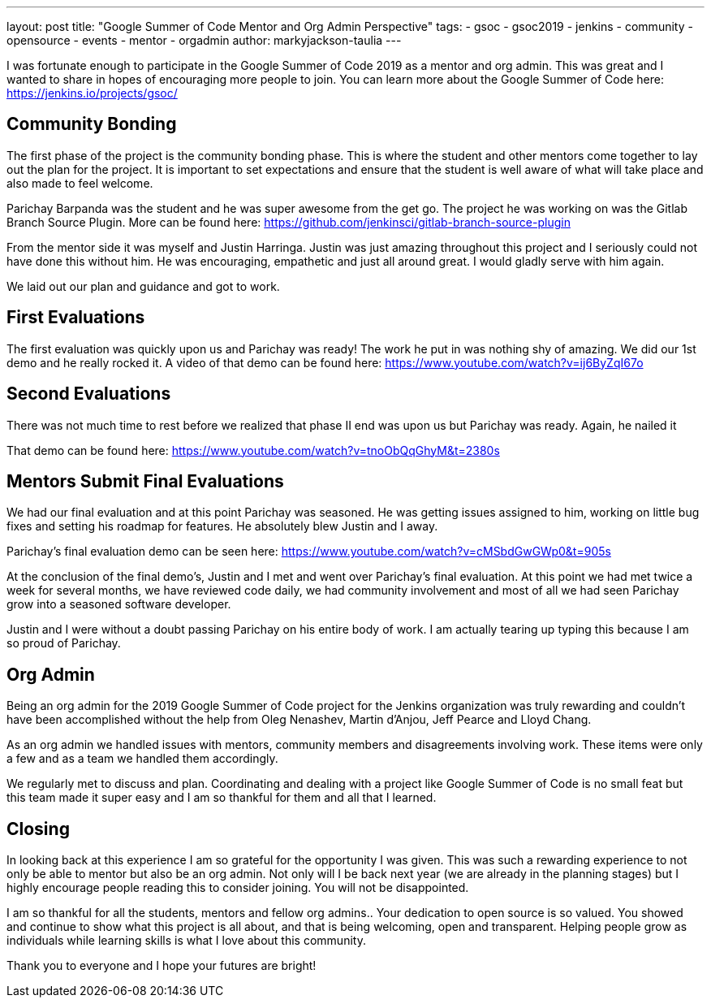 ---
layout: post
title: "Google Summer of Code Mentor and Org Admin Perspective"
tags:
- gsoc
- gsoc2019
- jenkins
- community
- opensource
- events
- mentor
- orgadmin
author: markyjackson-taulia
---

I was fortunate enough to participate in the Google Summer of Code 2019 as a mentor and org admin. This was great
and I wanted to share in hopes of encouraging more people to join.
You can learn more about the Google Summer of Code here: https://jenkins.io/projects/gsoc/

== Community Bonding

The first phase of the project is the community bonding phase. This is where the student and other mentors come together
to lay out the plan for the project. It is important to set expectations and ensure that the student is well aware of
what will take place and also made to feel welcome.

Parichay Barpanda was the student and he was super awesome from the get go. The project he was working on was the Gitlab
Branch Source Plugin. More can be found here: https://github.com/jenkinsci/gitlab-branch-source-plugin

From the mentor side it was myself and Justin Harringa. Justin was just amazing throughout this project and I seriously
could not have done this without him. He was encouraging, empathetic and just all around great. I would gladly serve
with him again.

We laid out our plan and guidance and got to work.

== First Evaluations

The first evaluation was quickly upon us and Parichay was ready!
The work he put in was nothing shy of amazing. We did our 1st demo and he really rocked it. A video of that demo can be
found here: https://www.youtube.com/watch?v=ij6ByZqI67o

== Second Evaluations

There was not much time to rest before we realized that phase II end was upon us but Parichay was ready. Again, he
nailed it

That demo can be found here: https://www.youtube.com/watch?v=tnoObQqGhyM&t=2380s

== Mentors Submit Final Evaluations

We had our final evaluation and at this point Parichay was seasoned. He was getting issues assigned to him, working on
little bug fixes and setting his roadmap for features. He absolutely blew Justin and I away.

Parichay's final evaluation demo can be seen here: https://www.youtube.com/watch?v=cMSbdGwGWp0&t=905s

At the conclusion of the final demo's, Justin and I met and went over Parichay's final evaluation. At this point we had
met twice a week for several months, we have reviewed code daily, we had community involvement and most of all we had
seen Parichay grow into a seasoned software developer.

Justin and I were without a doubt passing Parichay on his entire body of work. I am actually tearing up typing this
because I am so proud of Parichay.

== Org Admin

Being an org admin for the 2019 Google Summer of Code project for the Jenkins organization was truly rewarding and couldn't
have been accomplished without the help from Oleg Nenashev, Martin d'Anjou, Jeff Pearce and Lloyd Chang.

As an org admin we handled issues with mentors, community members and disagreements involving work. These items were only
a few and as a team we handled them accordingly.

We regularly met to discuss and plan. Coordinating and dealing with a project like Google Summer of Code is no small feat
but this team made it super easy and I am so thankful for them and all that I learned.

== Closing

In looking back at this experience I am so grateful for the opportunity I was given. This was such a rewarding experience
to not only be able to mentor but also be an org admin. Not only will I be back next year (we are already in the
planning stages) but I highly encourage people reading this to consider joining. You will not be disappointed.

I am so thankful for all the students, mentors and fellow org admins.. Your dedication to open source is so valued. You
showed and continue to show what this project is all about, and that is being welcoming, open and transparent. Helping
people grow as individuals while learning skills is what I love about this community.

Thank you to everyone and I hope your futures are bright!